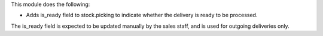 This module does the following:

* Adds is_ready field to stock.picking to indicate whether the delivery is ready to be processed.

The is_ready field is expected to be updated manually by the sales staff, and is used for outgoing deliveries only.
